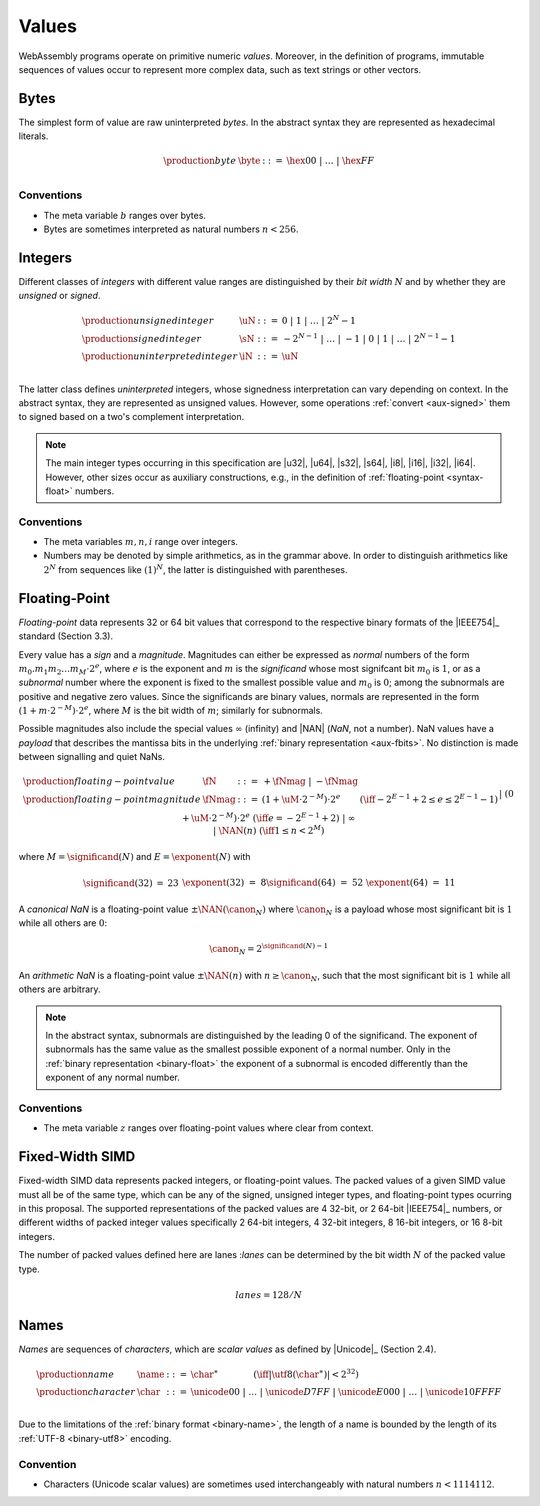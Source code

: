 .. index:: ! value
   pair: abstract syntax; value
.. _syntax-value:

Values
------

WebAssembly programs operate on primitive numeric *values*.
Moreover, in the definition of programs, immutable sequences of values occur to represent more complex data, such as text strings or other vectors.


.. index:: ! byte
   pair: abstract syntax; byte
.. _syntax-byte:

Bytes
~~~~~

The simplest form of value are raw uninterpreted *bytes*.
In the abstract syntax they are represented as hexadecimal literals.

.. math::
   \begin{array}{llll}
   \production{byte} & \byte &::=&
     \hex{00} ~|~ \dots ~|~ \hex{FF} \\
   \end{array}


Conventions
...........

* The meta variable :math:`b` ranges over bytes.

* Bytes are sometimes interpreted as natural numbers :math:`n < 256`.


.. index:: ! integer, ! unsigned integer, ! signed integer, ! uninterpreted integer, bit width, two's complement
   pair: abstract syntax; integer
   pair: abstract syntax; unsigned integer
   pair: abstract syntax; signed integer
   pair: abstract syntax; uninterpreted integer
   single: integer; unsigned
   single: integer; signed
   single: integer; uninterpreted
.. _syntax-sint:
.. _syntax-uint:
.. _syntax-int:

Integers
~~~~~~~~

Different classes of *integers* with different value ranges are distinguished by their *bit width* :math:`N` and by whether they are *unsigned* or *signed*.

.. math::
   \begin{array}{llll}
   \production{unsigned integer} & \uN &::=&
     0 ~|~ 1 ~|~ \dots ~|~ 2^N{-}1 \\
   \production{signed integer} & \sN &::=&
     -2^{N-1} ~|~ \dots ~|~ {-}1 ~|~ 0 ~|~ 1 ~|~ \dots ~|~ 2^{N-1}{-}1 \\
   \production{uninterpreted integer} & \iN &::=&
     \uN \\
   \end{array}

The latter class defines *uninterpreted* integers, whose signedness interpretation can vary depending on context.
In the abstract syntax, they are represented as unsigned values.
However, some operations :ref:`convert <aux-signed>` them to signed based on a two's complement interpretation.

.. note::
   The main integer types occurring in this specification are |u32|, |u64|, |s32|, |s64|, |i8|, |i16|, |i32|, |i64|.
   However, other sizes occur as auxiliary constructions, e.g., in the definition of :ref:`floating-point <syntax-float>` numbers.


Conventions
...........

* The meta variables :math:`m, n, i` range over integers.

* Numbers may be denoted by simple arithmetics, as in the grammar above.
  In order to distinguish arithmetics like :math:`2^N` from sequences like :math:`(1)^N`, the latter is distinguished with parentheses.


.. index:: ! floating-point, ! NaN, payload, significand, exponent, magnitude, canonical NaN, arithmetic NaN, bit width, IEEE 754
   pair: abstract syntax; floating-point number
   single: NaN; payload
   single: NaN; canonical
   single: NaN; arithmetic
.. _syntax-nan:
.. _syntax-payload:
.. _syntax-float:

Floating-Point
~~~~~~~~~~~~~~

*Floating-point* data represents 32 or 64 bit values that correspond to the respective binary formats of the |IEEE754|_ standard (Section 3.3).

Every value has a *sign* and a *magnitude*.
Magnitudes can either be expressed as *normal* numbers of the form :math:`m_0.m_1m_2\dots m_M \cdot2^e`, where :math:`e` is the exponent and :math:`m` is the *significand* whose most signifcant bit :math:`m_0` is :math:`1`,
or as a *subnormal* number where the exponent is fixed to the smallest possible value and :math:`m_0` is :math:`0`; among the subnormals are positive and negative zero values.
Since the significands are binary values, normals are represented in the form :math:`(1 + m\cdot 2^{-M}) \cdot 2^e`, where :math:`M` is the bit width of :math:`m`; similarly for subnormals.

Possible magnitudes also include the special values :math:`\infty` (infinity) and |NAN| (*NaN*, not a number).
NaN values have a *payload* that describes the mantissa bits in the underlying :ref:`binary representation <aux-fbits>`.
No distinction is made between signalling and quiet NaNs.

.. math::
   \begin{array}{llcll}
   \production{floating-point value} & \fN &::=&
     {+} \fNmag ~|~ {-} \fNmag \\
   \production{floating-point magnitude} & \fNmag &::=&
     (1 + \uM\cdot 2^{-M}) \cdot 2^e & (\iff -2^{E-1}+2 \leq e \leq 2^{E-1}-1) \\ &&|&
     (0 + \uM\cdot 2^{-M}) \cdot 2^e & (\iff e = -2^{E-1}+2) \\ &&|&
     \infty \\ &&|&
     \NAN(n) & (\iff 1 \leq n < 2^M) \\
   \end{array}

where :math:`M = \significand(N)` and :math:`E = \exponent(N)` with

.. _aux-significand:
.. _aux-exponent:

.. math::
   \begin{array}{lclllllcl}
   \significand(32) &=& 23 &&&&
   \exponent(32) &=& 8 \\
   \significand(64) &=& 52 &&&&
   \exponent(64) &=& 11 \\
   \end{array}

.. _canonical-nan:
.. _arithmetic-nan:
.. _aux-canon:

A *canonical NaN* is a floating-point value :math:`\pm\NAN(\canon_N)` where :math:`\canon_N` is a payload whose most significant bit is :math:`1` while all others are :math:`0`:

.. math::
   \canon_N = 2^{\significand(N)-1}

An *arithmetic NaN*  is a floating-point value :math:`\pm\NAN(n)` with :math:`n \geq \canon_N`, such that the most significant bit is :math:`1` while all others are arbitrary.

.. note::
   In the abstract syntax, subnormals are distinguished by the leading 0 of the significand. The exponent of subnormals has the same value as the smallest possible exponent of a normal number. Only in the :ref:`binary representation <binary-float>` the exponent of a subnormal is encoded differently than the exponent of any normal number.

Conventions
...........

* The meta variable :math:`z` ranges over floating-point values where clear from context.

.. index:: ! simd, fixed-width, vector
   pair: abstract syntax; packed simd number
.. _syntax-simd:

Fixed-Width SIMD
~~~~~~~~~~~~~~~~

Fixed-width SIMD data represents packed integers, or floating-point values. The packed values of a given SIMD value must all be of the same type, which can be any of the signed, unsigned integer types, and floating-point types ocurring in this proposal. The supported representations of the packed values are 4 32-bit, or 2 64-bit |IEEE754|_ numbers, or different widths of packed integer values specifically 2 64-bit integers, 4 32-bit integers, 8 16-bit integers, or 16 8-bit integers.

The number of packed values defined here are lanes :`lanes` can be determined by the bit width :math:`N` of the packed value type.

.. math::
   lanes = 128/N

.. index:: ! name, byte, Unicode, UTF-8, character, binary format
   pair: abstract syntax; name
.. _syntax-char:
.. _syntax-name:

Names
~~~~~

*Names* are sequences of *characters*, which are *scalar values* as defined by |Unicode|_ (Section 2.4).

.. math::
   \begin{array}{llclll}
   \production{name} & \name &::=&
     \char^\ast \qquad\qquad (\iff |\utf8(\char^\ast)| < 2^{32}) \\
   \production{character} & \char &::=&
     \unicode{00} ~|~ \dots ~|~ \unicode{D7FF} ~|~
     \unicode{E000} ~|~ \dots ~|~ \unicode{10FFFF} \\
   \end{array}

Due to the limitations of the :ref:`binary format <binary-name>`,
the length of a name is bounded by the length of its :ref:`UTF-8 <binary-utf8>` encoding.


Convention
..........

* Characters (Unicode scalar values) are sometimes used interchangeably with natural numbers :math:`n < 1114112`.
